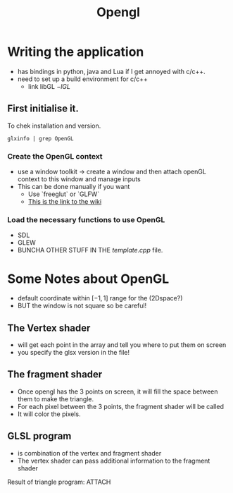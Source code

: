 #+title: Opengl
* Writing the application
        * has bindings in python, java and Lua if I get annoyed with c/c++.
        * need to set up a build environment for c/c++
          * link libGL $-lGL$
** First initialise it.
To chek installation and version.
#+BEGIN_SRC
glxinfo | grep OpenGL
#+END_SRC
*** Create the OpenGL context
        * use a window toolkit \rightarrow create a window and then attach openGL context to this window and manage inputs
        * This can be done manually if you want
          * Use `freeglut` or `GLFW`
          * [[https://en.wikibooks.org/wiki/OpenGL_Programming][This is the link to the wiki]]
*** Load the necessary functions to use OpenGL
        * SDL
        * GLEW
        * BUNCHA OTHER STUFF IN THE $template.cpp$ file.
* Some Notes about OpenGL
        * default coordinate within $[-1,1]$ range for the (2Dspace?)
        * BUT the window is not square so be careful!
** The Vertex shader
        * will get each point in the array and tell you where to put them on screen
        * you specify the glsx version in the file!
** The fragment shader
        * Once opengl has the 3 points on screen, it will fill the space between them to make the triangle.
        * For each pixel  between the 3 points, the fragment shader will be called
        * It will color the pixels.
** GLSL program
        * is combination of the vertex and fragment shader
        * The vertex shader can pass additional information to the fragment shader
*****  Result of triangle program: :ATTACH:
:PROPERTIES:
:ID:       47cfae17-3b8c-428b-82e7-c468cb214bb6
:END:

[[attachment:_20240625_225915screenshot.png]]
